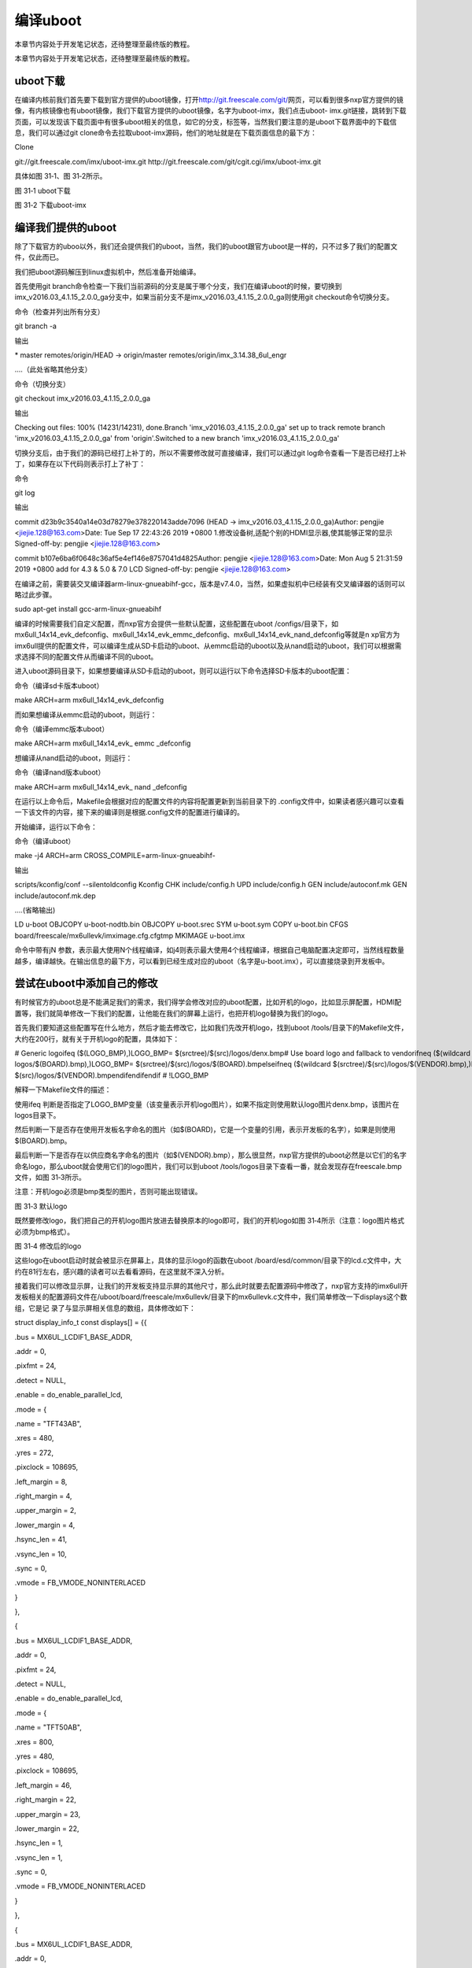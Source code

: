 .. vim: syntax=rst

编译uboot
-------

本章节内容处于开发笔记状态，还待整理至最终版的教程。

本章节内容处于开发笔记状态，还待整理至最终版的教程。

uboot下载
~~~~~~~

在编译内核前我们首先要下载到官方提供的uboot镜像，打开\ http://git.freescale.com/git/\ 网页，可以看到很多nxp官方提供的镜像，有内核镜像也有uboot镜像，我们下载官方提供的uboot镜像，名字为uboot-imx，我们点击uboot-
imx.git链接，跳转到下载页面，可以发现该下载页面中有很多uboot相关的信息，如它的分支，标签等，当然我们要注意的是uboot下载界面中的下载信息，我们可以通过git clone命令去拉取uboot-imx源码，他们的地址就是在下载页面信息的最下方：

Clone

git://git.freescale.com/imx/uboot-imx.git http://git.freescale.com/git/cgit.cgi/imx/uboot-imx.git

具体如图 31‑1、图 31‑2所示。

|buildi002|

图 31‑1 uboot下载

|buildi003|

图 31‑2 下载uboot-imx

编译我们提供的uboot
~~~~~~~~~~~~

除了下载官方的uboo以外，我们还会提供我们的uboot，当然，我们的uboot跟官方uboot是一样的，只不过多了我们的配置文件，仅此而已。

我们把uboot源码解压到linux虚拟机中，然后准备开始编译。

首先使用git branch命令检查一下我们当前源码的分支是属于哪个分支，我们在编译uboot的时候，要切换到imx_v2016.03_4.1.15_2.0.0_ga分支中，如果当前分支不是imx_v2016.03_4.1.15_2.0.0_ga则使用git checkout命令切换分支。

命令（检查并列出所有分支）

git branch -a

输出

\* master remotes/origin/HEAD -> origin/master remotes/origin/imx_3.14.38_6ul_engr

….（此处省略其他分支）

命令（切换分支）

git checkout imx_v2016.03_4.1.15_2.0.0_ga

输出

Checking out files: 100% (14231/14231), done.Branch 'imx_v2016.03_4.1.15_2.0.0_ga' set up to track remote branch 'imx_v2016.03_4.1.15_2.0.0_ga' from
'origin'.Switched to a new branch 'imx_v2016.03_4.1.15_2.0.0_ga'

切换分支后，由于我们的源码已经打上补丁的，所以不需要修改就可直接编译，我们可以通过git log命令查看一下是否已经打上补丁，如果存在以下代码则表示打上了补丁：

命令

git log

输出

commit d23b9c3540a14e03d78279e378220143adde7096 (HEAD -> imx_v2016.03_4.1.15_2.0.0_ga)Author: pengjie <jiejie.128@163.com>Date: Tue Sep 17 22:43:26
2019 +0800 1.修改设备树,适配个别的HDMI显示器,使其能够正常的显示 Signed-off-by: pengjie <jiejie.128@163.com>

commit b107e6ba6f0648c36af5e4ef146e8757041d4825Author: pengjie <jiejie.128@163.com>Date: Mon Aug 5 21:31:59 2019 +0800 add for 4.3 & 5.0 & 7.0 LCD
Signed-off-by: pengjie <jiejie.128@163.com>

在编译之前，需要装交叉编译器arm-linux-gnueabihf-gcc，版本是v7.4.0，当然，如果虚拟机中已经装有交叉编译器的话则可以略过此步骤。

sudo apt-get install gcc-arm-linux-gnueabihf

编译的时候需要我们自定义配置，而nxp官方会提供一些默认配置，这些配置在uboot /configs/目录下，如mx6ull_14x14_evk_defconfig、mx6ull_14x14_evk_emmc_defconfig、mx6ull_14x14_evk_nand_defconfig等就是n
xp官方为imx6ull提供的配置文件，可以编译生成从SD卡启动的uboot、从emmc启动的uboot以及从nand启动的uboot，我们可以根据需求选择不同的配置文件从而编译不同的uboot。

进入uboot源码目录下，如果想要编译从SD卡启动的uboot，则可以运行以下命令选择SD卡版本的uboot配置：

命令（编译sd卡版本uboot）

make ARCH=arm mx6ull_14x14_evk_defconfig

而如果想编译从emmc启动的uboot，则运行：

命令（编译emmc版本uboot）

make ARCH=arm mx6ull_14x14_evk\_ emmc \_defconfig

想编译从nand启动的uboot，则运行：

命令（编译nand版本uboot）

make ARCH=arm mx6ull_14x14_evk\_ nand \_defconfig

在运行以上命令后，Makefile会根据对应的配置文件的内容将配置更新到当前目录下的 .config文件中，如果读者感兴趣可以查看一下该文件的内容，接下来的编译则是根据.config文件的配置进行编译的。

开始编译，运行以下命令：

命令（编译uboot）

make -j4 ARCH=arm CROSS_COMPILE=arm-linux-gnueabihf-

输出

scripts/kconfig/conf --silentoldconfig Kconfig CHK include/config.h UPD include/config.h GEN include/autoconf.mk GEN include/autoconf.mk.dep

….(省略输出)

LD u-boot OBJCOPY u-boot-nodtb.bin OBJCOPY u-boot.srec SYM u-boot.sym COPY u-boot.bin CFGS board/freescale/mx6ullevk/imximage.cfg.cfgtmp MKIMAGE
u-boot.imx

命令中带有jN 参数，表示最大使用N个线程编译，如j4则表示最大使用4个线程编译，根据自己电脑配置决定即可，当然线程数量越多，编译越快。在输出信息的最下方，可以看到已经生成对应的uboot（名字是u-boot.imx），可以直接烧录到开发板中。

尝试在uboot中添加自己的修改
~~~~~~~~~~~~~~~~

有时候官方的uboot总是不能满足我们的需求，我们得学会修改对应的uboot配置，比如开机的logo，比如显示屏配置，HDMI配置等，我们就简单修改一下我们的配置，让他能在我们的屏幕上运行，也把开机logo替换为我们的logo。

首先我们要知道这些配置写在什么地方，然后才能去修改它，比如我们先改开机logo，找到uboot /tools/目录下的Makefile文件，大约在200行，就有关于开机logo的配置，具体如下：

# Generic logoifeq ($(LOGO_BMP),)LOGO_BMP= $(srctree)/$(src)/logos/denx.bmp# Use board logo and fallback to vendorifneq ($(wildcard $(srctree)/$(src)/
logos/$(BOARD).bmp),)LOGO_BMP= $(srctree)/$(src)/logos/$(BOARD).bmpelseifneq ($(wildcard $(srctree)/$(src)/logos/$(VENDOR).bmp),)LOGO_BMP= $(srctree)/
$(src)/logos/$(VENDOR).bmpendifendifendif # !LOGO_BMP

解释一下Makefile文件的描述：

使用ifeq 判断是否指定了LOGO_BMP变量（该变量表示开机logo图片），如果不指定则使用默认logo图片denx.bmp，该图片在logos目录下。

然后判断一下是否存在使用开发板名字命名的图片（如$(BOARD)，它是一个变量的引用，表示开发板的名字），如果是则使用$(BOARD).bmp。

最后判断一下是否存在以供应商名字命名的图片（如$(VENDOR).bmp），那么很显然，nxp官方提供的uboot必然是以它们的名字命名logo，那么uboot就会使用它们的logo图片，我们可以到uboot /tools/logos目录下查看一番，就会发现存在freescale.bmp文件，如图
31‑3所示。

注意：开机logo必须是bmp类型的图片，否则可能出现错误。

|buildi004|

图 31‑3 默认logo

既然要修改logo，我们把自己的开机logo图片放进去替换原本的logo即可，我们的开机logo如图 31‑4所示（注意：logo图片格式必须为bmp格式）。

|buildi005|

图 31‑4 修改后的logo

这些logo在uboot启动时就会被显示在屏幕上，具体的显示logo的函数在uboot /board/esd/common/目录下的lcd.c文件中，大约在81行左右，感兴趣的读者可以去看看源码，在这里就不深入分析。

接着我们可以修改显示屏，让我们的开发板支持显示屏的其他尺寸，那么此时就要去配置源码中修改了，nxp官方支持的imx6ull开发板相关的配置源码文件在/uboot/board/freescale/mx6ullevk/目录下的mx6ullevk.c文件中，我们简单修改一下displays这个数组，它是记
录了与显示屏相关信息的数组，具体修改如下：

struct display_info_t const displays[] = {{

.bus = MX6UL_LCDIF1_BASE_ADDR,

.addr = 0,

.pixfmt = 24,

.detect = NULL,

.enable = do_enable_parallel_lcd,

.mode = {

.name = "TFT43AB",

.xres = 480,

.yres = 272,

.pixclock = 108695,

.left_margin = 8,

.right_margin = 4,

.upper_margin = 2,

.lower_margin = 4,

.hsync_len = 41,

.vsync_len = 10,

.sync = 0,

.vmode = FB_VMODE_NONINTERLACED

}

},

{

.bus = MX6UL_LCDIF1_BASE_ADDR,

.addr = 0,

.pixfmt = 24,

.detect = NULL,

.enable = do_enable_parallel_lcd,

.mode = {

.name = "TFT50AB",

.xres = 800,

.yres = 480,

.pixclock = 108695,

.left_margin = 46,

.right_margin = 22,

.upper_margin = 23,

.lower_margin = 22,

.hsync_len = 1,

.vsync_len = 1,

.sync = 0,

.vmode = FB_VMODE_NONINTERLACED

}

},

{

.bus = MX6UL_LCDIF1_BASE_ADDR,

.addr = 0,

.pixfmt = 24,

.detect = NULL,

.enable = do_enable_parallel_lcd,

.mode = {

.name = "TFT70AB",

.xres = 800,

.yres = 480,

.pixclock = 108695,

.left_margin = 46,

.right_margin = 22,

.upper_margin = 23,

.lower_margin = 22,

.hsync_len = 1,

.vsync_len = 1,

.sync = 0,

.vmode = FB_VMODE_NONINTERLACED

}

}

};

这里的配置是支持3个野火显示屏尺寸的，4.3寸、5寸、7寸，不同的屏幕尺寸稍微不一样，具体阅读以上配置即可，此处不深入研究。

当然除此之外还会修改一些其他地方（此处就不细说），如果是初学者，建议使用我们提供的补丁，把内核源码打上补丁，这种方式是最简单的方式，当然，如果是已经入门的读者，可以直接阅读补丁文件的内容，下面就介绍打补丁去过程。

首先将补丁文件拷贝到uboot源码目录下，然后可以通过git am命令给uboot源码打补丁，具体操作如下：

命令（在打补丁前确认分支是imx_v2016.03_4.1.15_2.0.0_ga）

git branch

输出

\* imx_v2016.03_4.1.15_2.0.0_ga master

命令（打第一个补丁）

git am 0001-add-for-4.3-5.0-7.0-LCD.patch

输出

Applying: add for 4.3 & 5.0 & 7.0 LCD

命令（打第二个补丁）

git am 0002-1.-HDMI.patch

输出

Applying: 1.修改设备树,适配个别的HDMI显示器,使其能够正常的显示

注意：需要在打补丁前确认分支是imx_v2016.03_4.1.15_2.0.0_ga，当然，也必须确认uboot源码没有被修改过，可以通过git status命令查看，如果修改过则通过git reset --hard [commit]
命令欢迎到imx_v2016.03_4.1.15_2.0.0_ga分支。

当源码打完补丁后，可以通过 git log 查看日志信息，然后可以跟句需要进行编译，具体编译过程在上一小节中已讲解，此处不再重复赘述。

烧录uboot并测试
~~~~~~~~~~

我们编译一个emmc的uboot，具体过程如下：

#emmc版本make ARCH=arm mx6ull_14x14_evk_emmc_defconfig

#编译make -j4 ARCH=arm CROSS_COMPILE=arm-linux-gnueabihf-

并且将uboot烧录到开发板中可以看到启动时图片已经变为我们的logo了，具体见

（此处要加一张开机logo）

Clone

.. |buildi002| image:: media/building_uboot002.png
   :width: 5.76806in
   :height: 3.62709in
.. |buildi003| image:: media/building_uboot003.png
   :width: 5.76806in
   :height: 3.13519in
.. |buildi004| image:: media/building_uboot004.png
   :width: 3.37313in
   :height: 1.20801in
.. |buildi005| image:: media/building_uboot005.png
   :width: 3.43284in
   :height: 1.2483in
